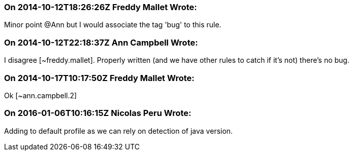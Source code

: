 === On 2014-10-12T18:26:26Z Freddy Mallet Wrote:
Minor point @Ann but I would associate the tag 'bug' to this rule.

=== On 2014-10-12T22:18:37Z Ann Campbell Wrote:
I disagree [~freddy.mallet]. Properly written (and we have other rules to catch if it's not) there's no bug.

=== On 2014-10-17T10:17:50Z Freddy Mallet Wrote:
Ok [~ann.campbell.2]

=== On 2016-01-06T10:16:15Z Nicolas Peru Wrote:
Adding to default profile as we can rely on detection of java version.

